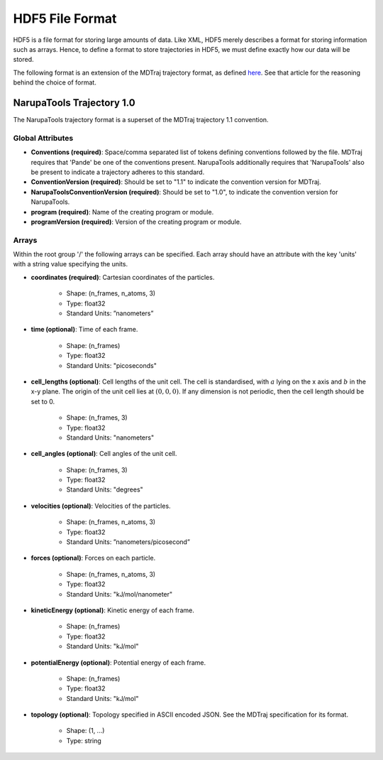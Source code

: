 ################
HDF5 File Format
################

HDF5 is a file format for storing large amounts of data. Like XML, HDF5 merely describes a format for storing information such as arrays. Hence, to define a format to store trajectories in HDF5, we must define exactly how our data will be stored.

The following format is an extension of the MDTraj trajectory format, as defined `here <https://mdtraj.org/1.9.4/hdf5_format.html>`_. See that article for the reasoning behind the choice of format.

NarupaTools Trajectory 1.0
==========================

The NarupaTools trajectory format is a superset of the MDTraj trajectory 1.1 convention.

Global Attributes
-----------------

* **Conventions (required)**: Space/comma separated list of tokens defining conventions followed by the file. MDTraj requires that 'Pande' be one of the conventions present. NarupaTools additionally requires that 'NarupaTools' also be present to indicate a trajectory adheres to this standard.

* **ConventionVersion (required)**: Should be set to "1.1" to indicate the convention version for MDTraj.

* **NarupaToolsConventionVersion (required)**: Should be set to "1.0", to indicate the convention version for NarupaTools.

* **program (required)**: Name of the creating program or module.

* **programVersion (required)**: Version of the creating program or module.

Arrays
------

Within the root group '/' the following arrays can be specified. Each array should have an attribute with the key 'units' with a string value specifying the units.

* **coordinates (required)**: Cartesian coordinates of the particles.

    * Shape: (n_frames, n_atoms, 3)
    * Type: float32
    * Standard Units: ”nanometers”

* **time (optional)**: Time of each frame.

    * Shape: (n_frames)
    * Type: float32
    * Standard Units: "picoseconds"

* **cell_lengths (optional)**: Cell lengths of the unit cell. The cell is standardised, with :math:`a` lying on the x axis and :math:`b` in the x-y plane. The origin of the unit cell lies at :math:`(0,0,0)`. If any dimension is not periodic, then the cell length should be set to 0.

    * Shape: (n_frames, 3)
    * Type: float32
    * Standard Units: "nanometers"

* **cell_angles (optional)**: Cell angles of the unit cell.

    * Shape: (n_frames, 3)
    * Type: float32
    * Standard Units: "degrees"

* **velocities (optional)**: Velocities of the particles.

    * Shape: (n_frames, n_atoms, 3)
    * Type: float32
    * Standard Units: ”nanometers/picosecond”

* **forces (optional)**: Forces on each particle.

    * Shape: (n_frames, n_atoms, 3)
    * Type: float32
    * Standard Units: "kJ/mol/nanometer"

* **kineticEnergy (optional)**: Kinetic energy of each frame.

    * Shape: (n_frames)
    * Type: float32
    * Standard Units: "kJ/mol"

* **potentialEnergy (optional)**: Potential energy of each frame.

    * Shape: (n_frames)
    * Type: float32
    * Standard Units: "kJ/mol"

* **topology (optional)**: Topology specified in ASCII encoded JSON. See the MDTraj specification for its format.

    * Shape: (1, ...)
    * Type: string
